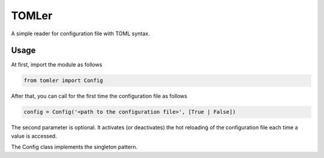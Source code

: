 ======
TOMLer
======

A simple reader for configuration file with TOML syntax.

Usage
-----
At first, import the module as follows

.. code-block::

    from tomler import Config

After that, you can call for the first time the configuration file as follows

.. code-block::

    config = Config('<path to the configuration file>', [True | False])

The second parameter is optional. It activates (or deactivates) the hot
reloading of the configuration file each time a value is accessed.

The Config class implements the singleton pattern.
